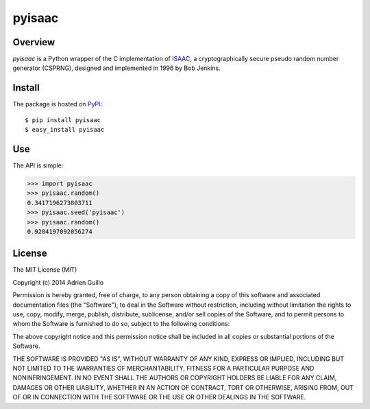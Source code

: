 =======
pyisaac
=======

.. image:: https://secure.travis-ci.org/guilload/pyisaac.png?branch=master

Overview
========
*pyisaac* is a Python wrapper of the C implementation of `ISAAC <http://burtleburtle.net/bob/rand/isaac.html>`_, a cryptographically secure pseudo random number generator (CSPRNG), designed and implemented in 1996 by Bob Jenkins.

Install
=======
The package is hosted on `PyPI <http://pypi.python.org/pypi/pyisaac>`_::

$ pip install pyisaac
$ easy_install pyisaac

Use
===

The API is simple:

>>> import pyisaac
>>> pyisaac.random()
0.3417196273803711
>>> pyisaac.seed('pyisaac')
>>> pyisaac.random()
0.9284197092056274

License
=======

The MIT License (MIT)

Copyright (c) 2014 Adrien Guillo

Permission is hereby granted, free of charge, to any person obtaining a copy
of this software and associated documentation files (the "Software"), to deal
in the Software without restriction, including without limitation the rights
to use, copy, modify, merge, publish, distribute, sublicense, and/or sell
copies of the Software, and to permit persons to whom the Software is
furnished to do so, subject to the following conditions:

The above copyright notice and this permission notice shall be included in all
copies or substantial portions of the Software.

THE SOFTWARE IS PROVIDED "AS IS", WITHOUT WARRANTY OF ANY KIND, EXPRESS OR
IMPLIED, INCLUDING BUT NOT LIMITED TO THE WARRANTIES OF MERCHANTABILITY,
FITNESS FOR A PARTICULAR PURPOSE AND NONINFRINGEMENT. IN NO EVENT SHALL THE
AUTHORS OR COPYRIGHT HOLDERS BE LIABLE FOR ANY CLAIM, DAMAGES OR OTHER
LIABILITY, WHETHER IN AN ACTION OF CONTRACT, TORT OR OTHERWISE, ARISING FROM,
OUT OF OR IN CONNECTION WITH THE SOFTWARE OR THE USE OR OTHER DEALINGS IN THE
SOFTWARE.
